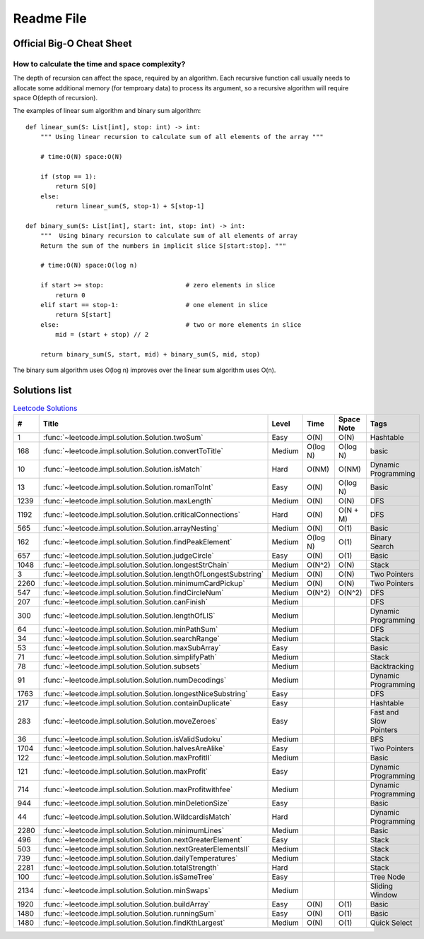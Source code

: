 Readme File
===========

Official Big-O Cheat Sheet
------------------------------

.. image:: images/bigo_cheat.png
    :width: 1000

How to calculate the time and space complexity?
^^^^^^^^^^^^^^^^^^^^^^^^^^^^^^^^^^^^^^^^^^^^^^^^^^^^^^^^^^^^

The depth of recursion can affect the space, required by an algorithm. Each recursive function call usually needs to allocate some additional memory (for temproary data) to process its argument, so a recursive algorithm will require space O(depth of recursion).

The examples of linear sum algorithm and binary sum algorithm::

    def linear_sum(S: List[int], stop: int) -> int:
        """ Using linear recursion to calculate sum of all elements of the array """

        # time:O(N) space:O(N)

        if (stop == 1):
            return S[0]
        else:
            return linear_sum(S, stop-1) + S[stop-1]

    def binary_sum(S: List[int], start: int, stop: int) -> int:
        """  Using binary recursion to calculate sum of all elements of array
        Return the sum of the numbers in implicit slice S[start:stop]. """

        # time:O(N) space:O(log n)

        if start >= stop:                      # zero elements in slice
            return 0
        elif start == stop-1:                  # one element in slice
            return S[start]
        else:                                  # two or more elements in slice
            mid = (start + stop) // 2

        return binary_sum(S, start, mid) + binary_sum(S, mid, stop)

The binary sum algorithm uses O(log n) improves over the linear sum algorithm uses O(n).

Solutions list 
---------------------

.. csv-table:: `Leetcode Solutions <https://leetcode.com/qazqazqaz850/>`_
    :header-rows: 1
    :stub-columns: 0

    #, Title, Level, Time, Space Note, Tags
    1, :func:`~leetcode.impl.solution.Solution.twoSum`, Easy, O(N), O(N), Hashtable
    168, :func:`~leetcode.impl.solution.Solution.convertToTitle`, Medium, O(log N), O(log N), basic
    10, :func:`~leetcode.impl.solution.Solution.isMatch`, Hard, O(NM), O(NM), Dynamic Programming
    13, :func:`~leetcode.impl.solution.Solution.romanToInt`, Easy, O(N), O(log N), Basic
    1239, :func:`~leetcode.impl.solution.Solution.maxLength`, Medium, O(N), O(N), DFS
    1192, :func:`~leetcode.impl.solution.Solution.criticalConnections`, Hard, O(N), O(N + M), DFS
    565, :func:`~leetcode.impl.solution.Solution.arrayNesting`, Medium, O(N), O(1), Basic
    162, :func:`~leetcode.impl.solution.Solution.findPeakElement`, Medium, O(log N) , O(1), Binary Search
    657, :func:`~leetcode.impl.solution.Solution.judgeCircle`, Easy, O(N) , O(1), Basic
    1048, :func:`~leetcode.impl.solution.Solution.longestStrChain`, Medium, O(N^2), O(N), Stack
    3, :func:`~leetcode.impl.solution.Solution.lengthOfLongestSubstring`, Medium, O(N), O(N), Two Pointers
    2260, :func:`~leetcode.impl.solution.Solution.minimumCardPickup`, Medium, O(N), O(N), Two Pointers
    547, :func:`~leetcode.impl.solution.Solution.findCircleNum`, Medium, O(N^2), O(N^2), DFS
    207, :func:`~leetcode.impl.solution.Solution.canFinish`, Medium, , , DFS
    300, :func:`~leetcode.impl.solution.Solution.lengthOfLIS`, Medium, , , Dynamic Programming
    64, :func:`~leetcode.impl.solution.Solution.minPathSum`, Medium, , , DFS
    34, :func:`~leetcode.impl.solution.Solution.searchRange`, Medium, , , Stack
    53, :func:`~leetcode.impl.solution.Solution.maxSubArray`, Easy, , , Basic
    71, :func:`~leetcode.impl.solution.Solution.simplifyPath`, Medium, , , Stack
    78, :func:`~leetcode.impl.solution.Solution.subsets`, Medium, , , Backtracking
    91, :func:`~leetcode.impl.solution.Solution.numDecodings`, Medium, , , Dynamic Programming
    1763, :func:`~leetcode.impl.solution.Solution.longestNiceSubstring`, Easy, , , DFS
    217, :func:`~leetcode.impl.solution.Solution.containDuplicate`, Easy, , , Hashtable
    283, :func:`~leetcode.impl.solution.Solution.moveZeroes`, Easy, , , Fast and Slow Pointers
    36, :func:`~leetcode.impl.solution.Solution.isValidSudoku`, Medium, , , BFS
    1704, :func:`~leetcode.impl.solution.Solution.halvesAreAlike`, Easy, , , Two Pointers
    122, :func:`~leetcode.impl.solution.Solution.maxProfitII`, Medium, , , Basic
    121, :func:`~leetcode.impl.solution.Solution.maxProfit`, Easy, , , Dynamic Programming
    714, :func:`~leetcode.impl.solution.Solution.maxProfitwithfee`, Medium, , , Dynamic Programming
    944, :func:`~leetcode.impl.solution.Solution.minDeletionSize`, Easy, , , Basic
    44, :func:`~leetcode.impl.solution.Solution.WildcardisMatch`, Hard, , , Dynamic Programming
    2280, :func:`~leetcode.impl.solution.Solution.minimumLines`, Medium, , , Basic
    496, :func:`~leetcode.impl.solution.Solution.nextGreaterElement`, Easy, , , Stack
    503, :func:`~leetcode.impl.solution.Solution.nextGreaterElementsII`, Medium, , , Stack
    739, :func:`~leetcode.impl.solution.Solution.dailyTemperatures`, Medium, , , Stack
    2281, :func:`~leetcode.impl.solution.Solution.totalStrength`, Hard, , , Stack
    100, :func:`~leetcode.impl.solution.Solution.isSameTree`, Easy, , , Tree Node
    2134, :func:`~leetcode.impl.solution.Solution.minSwaps`, Medium, , , Sliding Window
    1920, :func:`~leetcode.impl.solution.Solution.buildArray`, Easy, O(N), O(1), Basic
    1480, :func:`~leetcode.impl.solution.Solution.runningSum`, Easy, O(N), O(1), Basic
    1480, :func:`~leetcode.impl.solution.Solution.findKthLargest`, Medium, O(N), O(1), Quick Select


.. mdinclude:: ../../README.md






